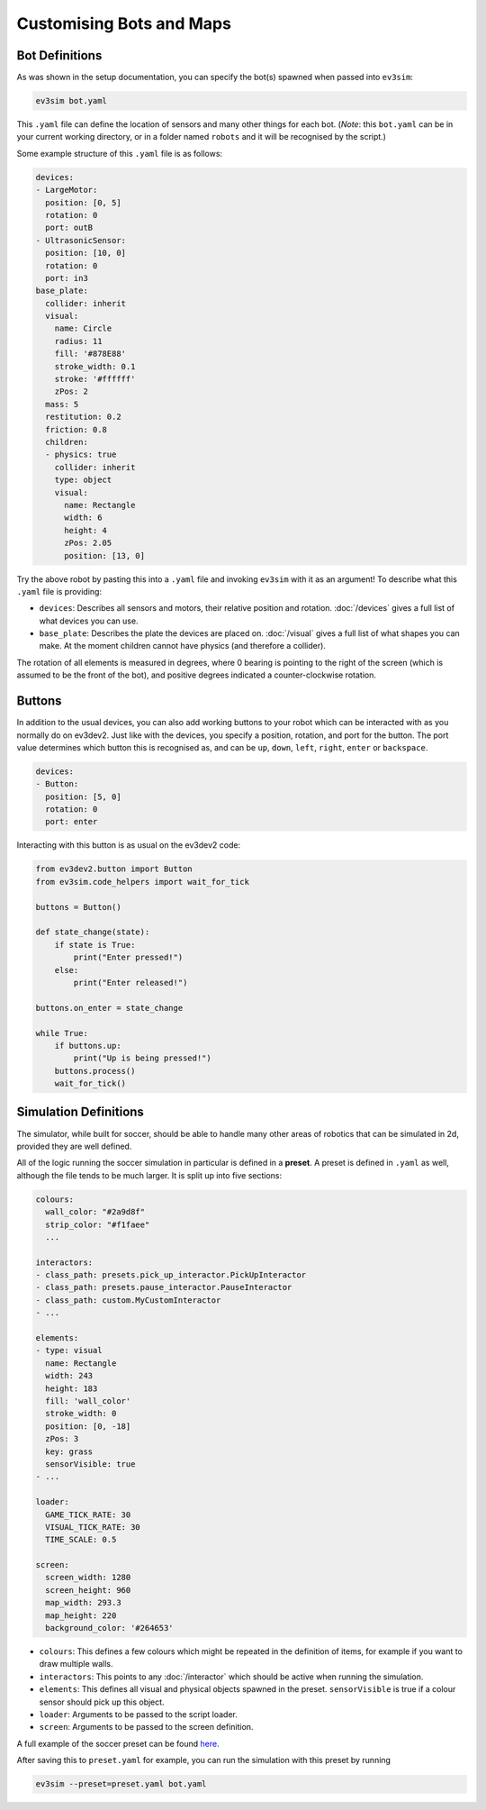 Customising Bots and Maps
=========================

Bot Definitions
---------------

As was shown in the setup documentation, you can specify the bot(s) spawned when passed into ``ev3sim``: 

.. code-block:: bash

    ev3sim bot.yaml

This ``.yaml`` file can define the location of sensors and many other things for each bot. (*Note*: this ``bot.yaml`` can be in your current working directory, or in a folder named ``robots`` and it will be recognised by the script.)

Some example structure of this ``.yaml`` file is as follows:

.. code-block:: yaml

    devices:
    - LargeMotor:
      position: [0, 5]
      rotation: 0
      port: outB
    - UltrasonicSensor:
      position: [10, 0]
      rotation: 0
      port: in3
    base_plate:
      collider: inherit
      visual:
        name: Circle
        radius: 11
        fill: '#878E88'
        stroke_width: 0.1
        stroke: '#ffffff'
        zPos: 2
      mass: 5
      restitution: 0.2
      friction: 0.8
      children:
      - physics: true
        collider: inherit
        type: object
        visual:
          name: Rectangle
          width: 6
          height: 4
          zPos: 2.05
          position: [13, 0]

Try the above robot by pasting this into a ``.yaml`` file and invoking ``ev3sim`` with it as an argument! To describe what this ``.yaml`` file is providing:

* ``devices``: Describes all sensors and motors, their relative position and rotation. :doc:`/devices` gives a full list of what devices you can use.
* ``base_plate``: Describes the plate the devices are placed on. :doc:`/visual` gives a full list of what shapes you can make. At the moment children cannot have physics (and therefore a collider).

The rotation of all elements is measured in degrees, where 0 bearing is pointing to the right of the screen (which is assumed to be the front of the bot), and positive degrees indicated a counter-clockwise rotation.

Buttons
-------

In addition to the usual devices, you can also add working buttons to your robot which can be interacted with as you normally do on ev3dev2.
Just like with the devices, you specify a position, rotation, and port for the button. The port value determines which button this is recognised as, and can be ``up``, ``down``, ``left``, ``right``, ``enter`` or ``backspace``.

.. code-block:: yaml

  devices:
  - Button:
    position: [5, 0]
    rotation: 0
    port: enter

Interacting with this button is as usual on the ev3dev2 code:

.. code-block:: python

    from ev3dev2.button import Button
    from ev3sim.code_helpers import wait_for_tick

    buttons = Button()

    def state_change(state):
        if state is True:
            print("Enter pressed!")
        else:
            print("Enter released!")

    buttons.on_enter = state_change

    while True:
        if buttons.up:
            print("Up is being pressed!")
        buttons.process()
        wait_for_tick()

Simulation Definitions
----------------------

The simulator, while built for soccer, should be able to handle many other areas of robotics that can be simulated in 2d, provided they are well defined.

All of the logic running the soccer simulation in particular is defined in a **preset**. A preset is defined in ``.yaml`` as well, although the file tends to be much larger. It is split up into five sections:

.. code-block:: yaml

    colours:
      wall_color: "#2a9d8f"
      strip_color: "#f1faee"
      ...
    
    interactors:
    - class_path: presets.pick_up_interactor.PickUpInteractor
    - class_path: presets.pause_interactor.PauseInteractor
    - class_path: custom.MyCustomInteractor
    - ...
  
    elements:
    - type: visual
      name: Rectangle
      width: 243
      height: 183
      fill: 'wall_color'
      stroke_width: 0
      position: [0, -18]
      zPos: 3
      key: grass
      sensorVisible: true
    - ...

    loader:
      GAME_TICK_RATE: 30
      VISUAL_TICK_RATE: 30
      TIME_SCALE: 0.5
    
    screen:
      screen_width: 1280
      screen_height: 960
      map_width: 293.3
      map_height: 220
      background_color: '#264653'

* ``colours``: This defines a few colours which might be repeated in the definition of items, for example if you want to draw multiple walls.
* ``interactors``: This points to any :doc:`/interactor` which should be active when running the simulation.
* ``elements``: This defines all visual and physical objects spawned in the preset. ``sensorVisible`` is true if a colour sensor should pick up this object.
* ``loader``: Arguments to be passed to the script loader.
* ``screen``: Arguments to be passed to the screen definition.

A full example of the soccer preset can be found `here`_.

.. _here: https://github.com/MelbourneHighSchoolRobotics/ev3sim/tree/main/ev3sim/presets/soccer.yaml

After saving this to ``preset.yaml`` for example, you can run the simulation with this preset by running

.. code-block:: bash

    ev3sim --preset=preset.yaml bot.yaml
